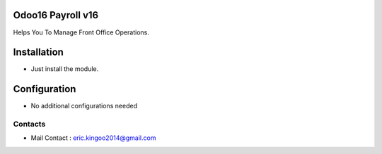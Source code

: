 .. image:: https://img.shields.io/badge/licence-AGPL--3-blue.svg
    :target: http://www.gnu.org/licenses/agpl-3.0-standalone.html
    :alt: License: AGPL-3

Odoo16 Payroll v16
===========================
Helps You To Manage Front Office Operations.

Installation
============
* Just install the module.

Configuration
=============
* No additional configurations needed



Contacts
--------
* Mail Contact : eric.kingoo2014@gmail.com
